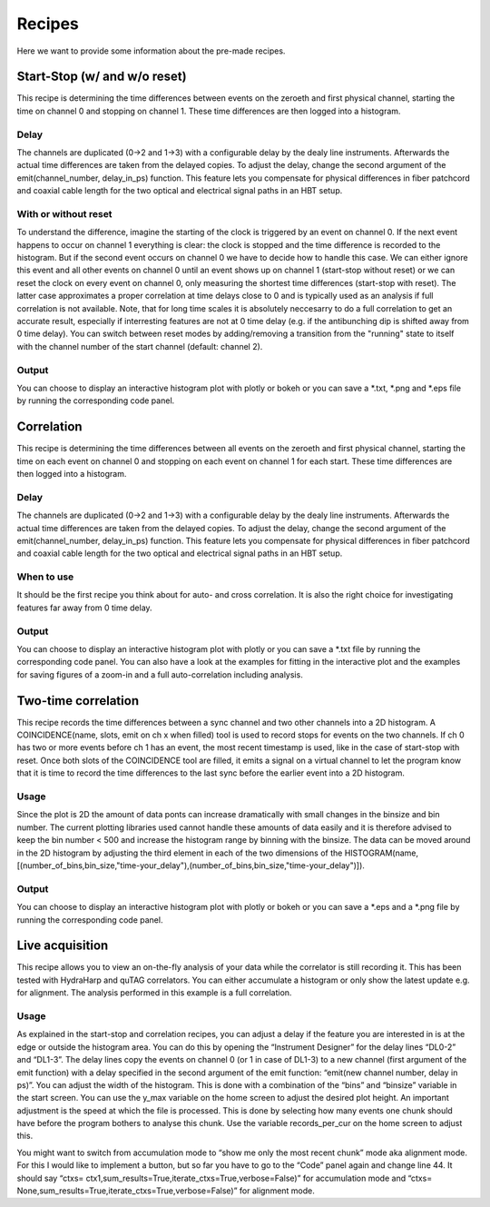 ============
Recipes
============
Here we want to provide some information about the pre-made recipes.

Start-Stop (w/ and w/o reset)
------------------------------
This recipe is determining the time differences between events on the zeroeth and first physical channel, starting the time on channel 0 and stopping on channel 1. These time differences are then logged into a histogram.

Delay
......
The channels are duplicated (0->2 and 1->3) with a configurable delay by the dealy line instruments. Afterwards the actual time differences are taken from the delayed copies.
To adjust the delay, change the second argument of the emit(channel_number, delay_in_ps) function. This feature lets you compensate for physical differences in fiber patchcord and coaxial cable length for the two optical and electrical signal paths in an HBT setup.

With or without reset
......................
To understand the difference, imagine the starting of the clock is triggered by an event on channel 0. If the next event happens to occur on channel 1 everything is clear: the clock is stopped and the time difference is recorded to the histogram. But if the second event occurs on channel 0 we have to decide how to handle this case. We can either ignore this event and all other events on channel 0 until an event shows up on channel 1 (start-stop without reset) or we can reset the clock on every event on channel 0, only measuring the shortest time differences (start-stop with reset). The latter case approximates a proper correlation at time delays close to 0 and is typically used as an analysis if full correlation is not available. Note, that for long time scales it is absolutely neccesarry to do a full correlation to get an accurate result, especially if interresting features are not at 0 time delay (e.g. if the antibunching dip is shifted away from 0 time delay).
You can switch between reset modes by adding/removing a transition from the "running" state to itself with the channel number of the start channel (default: channel 2).

Output
.......
You can choose to display an interactive histogram plot with plotly or bokeh or you can save a *.txt, *.png and *.eps file by running the corresponding code panel.

Correlation
------------
This recipe is determining the time differences between all events on the zeroeth and first physical channel, starting the time on each event on channel 0 and stopping on each event on channel 1 for each start. These time differences are then logged into a histogram.

Delay
......
The channels are duplicated (0->2 and 1->3) with a configurable delay by the dealy line instruments. Afterwards the actual time differences are taken from the delayed copies.
To adjust the delay, change the second argument of the emit(channel_number, delay_in_ps) function. This feature lets you compensate for physical differences in fiber patchcord and coaxial cable length for the two optical and electrical signal paths in an HBT setup.

When to use
......................
It should be the first recipe you think about for auto- and cross correlation. It is also the right choice for investigating features far away from 0 time delay.

Output
.......
You can choose to display an interactive histogram plot with plotly or you can save a *.txt file by running the corresponding code panel. You can also have a look at the examples for fitting in the interactive plot and the examples for saving figures of a zoom-in and a full auto-correlation including analysis.

Two-time correlation
------------
This recipe records the time differences between a sync channel and two other channels into a 2D histogram. A COINCIDENCE(name, slots, emit on ch x when filled) tool is used to record stops for events on the two channels. If ch 0 has two or more events before ch 1 has an event, the most recent timestamp is used, like in the case of start-stop with reset. Once both slots of the COINCIDENCE tool are filled, it emits a signal on a virtual channel to let the program know that it is time to record the time differences to the last sync before the earlier event into a 2D histogram.

Usage
......
Since the plot is 2D the amount of data ponts can increase dramatically with small changes in the binsize and bin number. The current plotting libraries used cannot handle these amounts of data easily and it is therefore advised to keep the bin number < 500 and increase the histogram range by binning with the binsize. The data can be moved around in the 2D histogram by adjusting the third element in each of the two dimensions of the HISTOGRAM(name,[(number_of_bins,bin_size,"time-your_delay"),(number_of_bins,bin_size,"time-your_delay")]).


Output
.......
You can choose to display an interactive histogram plot with plotly or bokeh or you can save a *.eps and a *.png file by running the corresponding code panel. 

Live acquisition
-----------------
This recipe allows you to view an on-the-fly analysis of your data while the correlator is still recording it. This has been tested with HydraHarp and quTAG correlators.
You can either accumulate a histogram or only show the latest update e.g. for alignment. The analysis performed in this example is a full correlation.

Usage
......
As explained in the start-stop and correlation recipes, you can adjust a delay if the feature you are interested in is at the edge or outside the histogram area. You can do this by opening the “Instrument Designer” for the delay lines “DL0-2” and “DL1-3”. The delay lines copy the events on channel 0 (or 1 in case of DL1-3) to a new channel (first argument of the emit function) with a delay specified in the second argument of the emit function: “emit(new channel number, delay in ps)”.
You can adjust the width of the histogram. This is done with a combination of the “bins” and “binsize” variable in the start screen. 
You can use the y_max variable on the home screen to adjust the desired plot height.
An important adjustment is the speed at which the file is processed. This is done by selecting how many events one chunk should have before the program bothers to analyse this chunk. Use the variable records_per_cur on the home screen to adjust this.

You might want to switch from accumulation mode to “show me only the most recent chunk” mode aka alignment mode. For this I would like to implement a button, but so far you have to go to the “Code” panel again and change line 44.
It should say “ctxs= ctx1,sum_results=True,iterate_ctxs=True,verbose=False)” for accumulation mode and “ctxs= None,sum_results=True,iterate_ctxs=True,verbose=False)” for alignment mode.
